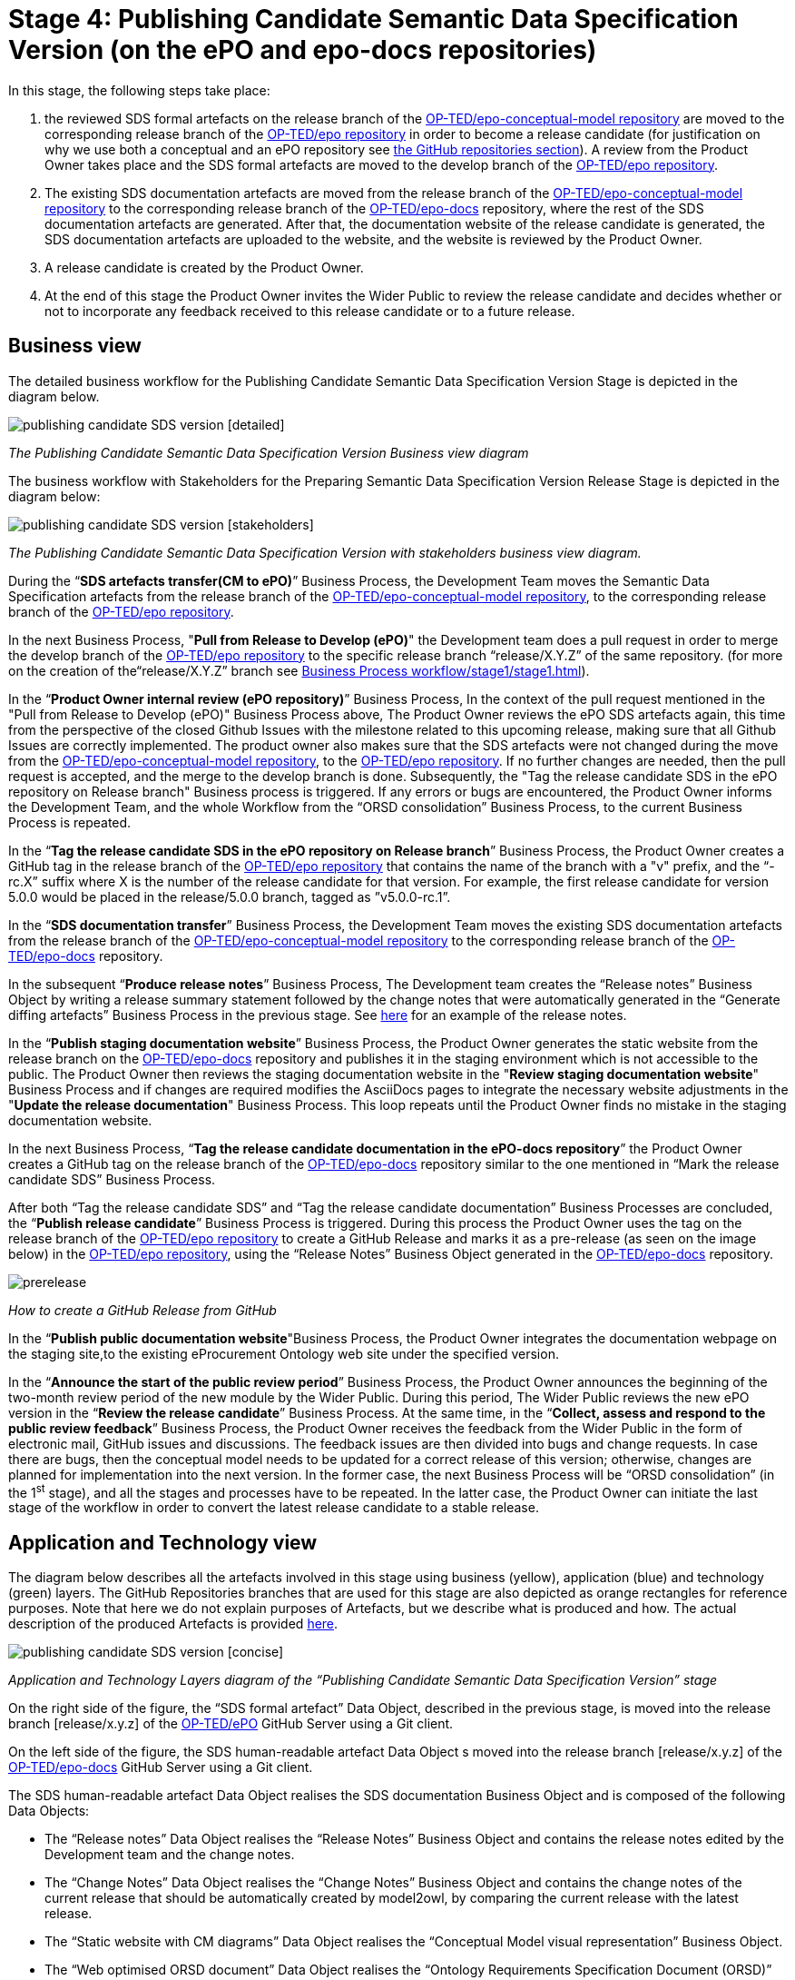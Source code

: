 = Stage 4: Publishing Candidate Semantic Data Specification Version (on the ePO and epo-docs repositories)

In this stage, the following steps take place:

1. the reviewed SDS formal artefacts on the release branch of the https://github.com/OP-TED/epo-conceptual-model[ OP-TED/epo-conceptual-model repository] are moved to the corresponding release branch of the https://github.com/OP-TED/epo[OP-TED/epo repository]  in order to become a release candidate (for justification on why we use both a conceptual and an ePO repository see xref:GitHub repositories//githubRepositories.adoc[the GitHub repositories section]). A review from the Product Owner takes place and the SDS formal artefacts are moved to the develop branch of the https://github.com/OP-TED/epo[OP-TED/epo repository].

2. The existing SDS documentation artefacts are moved from the release branch of the https://github.com/OP-TED/epo-conceptual-model[OP-TED/epo-conceptual-model repository] to the corresponding release branch of the https://github.com/OP-TED/epo-docs[OP-TED/epo-docs] repository, where the rest of the SDS documentation artefacts are generated. After that, the documentation website of the release candidate is generated, the SDS documentation artefacts are uploaded to the website, and the website is reviewed by the Product Owner.

3. A release candidate is created by the Product Owner.

4. At the end of this stage the Product Owner invites the Wider Public to review the release candidate and decides whether or not to incorporate any feedback received to this release candidate or to a future release.

== Business view

The detailed business workflow for the Publishing Candidate Semantic Data Specification Version Stage is depicted in the diagram below.

image::publishing candidate SDS version [detailed].bmp[]
_The Publishing Candidate Semantic Data Specification Version Business view diagram_

The business workflow with Stakeholders for the Preparing Semantic Data Specification Version Release Stage is depicted in the diagram below:



image::publishing candidate SDS version [stakeholders] .bmp[]
_The Publishing Candidate Semantic Data Specification Version with stakeholders business view diagram._


During the “*SDS artefacts transfer(CM to ePO)*” Business Process, the Development Team moves the Semantic Data Specification artefacts from the release branch of the https://github.com/OP-TED/epo-conceptual-model[OP-TED/epo-conceptual-model repository], to the corresponding release branch of the https://github.com/OP-TED/epo[OP-TED/epo repository].

In the next Business Process, "*Pull from Release to Develop (ePO)*" the Development team does a pull request in order to merge the develop branch of the https://github.com/OP-TED/epo[OP-TED/epo repository] to the specific release branch “release/X.Y.Z” of the same repository. (for more on the creation of the“release/X.Y.Z” branch see xref:Business Process workflow/stage1/stage1.adoc[]).

In the “*Product Owner internal review (ePO repository)*” Business Process, In the context of the pull request mentioned in the "Pull from Release to Develop (ePO)" Business Process above, The Product Owner reviews the ePO SDS artefacts again, this time from the perspective of the closed Github Issues with the milestone related to this upcoming release, making sure that all Github Issues are correctly implemented. The product owner also makes sure that the SDS artefacts were not changed during the move from  the https://github.com/OP-TED/epo-conceptual-model[OP-TED/epo-conceptual-model repository], to the https://github.com/OP-TED/epo[OP-TED/epo repository]. If no further changes are needed, then the pull request is accepted, and the merge to the develop branch is done. Subsequently, the "Tag the release candidate SDS in the ePO repository on Release branch" Business process is triggered. If any errors or bugs are encountered, the Product Owner informs the Development Team, and the whole Workflow from the “ORSD consolidation” Business Process, to the current Business Process is repeated.

In the “*Tag the release candidate SDS in the ePO repository on Release branch*” Business Process, the Product Owner creates a GitHub tag in the release branch of the https://github.com/OP-TED/epo[OP-TED/epo repository] that contains the name of the branch with a "v" prefix, and the “-rc.X” suffix where X is the number of the release candidate for that version. For example, the first release candidate for version 5.0.0 would be placed in the release/5.0.0 branch, tagged as ”v5.0.0-rc.1”.

In the “*SDS documentation transfer*” Business Process, the Development Team moves the existing SDS documentation artefacts from the release branch of the https://github.com/OP-TED/epo-conceptual-model[OP-TED/epo-conceptual-model repository] to the corresponding release branch of the https://github.com/OP-TED/epo-docs[OP-TED/epo-docs] repository.

In the subsequent “*Produce release notes*” Business Process, The Development team creates the “Release notes” Business Object by writing a release summary statement followed by the change notes that were automatically generated in the “Generate diffing artefacts” Business Process in the previous stage. See https://docs.ted.europa.eu/EPO/latest/release-notes.html#_release_notes[here] for an example of the release notes.

In the “*Publish staging documentation website*” Business Process, the Product Owner generates the static website from the release branch on the https://github.com/OP-TED/epo-docs[OP-TED/epo-docs] repository and publishes it in the staging environment which is not accessible to the public. The Product Owner then reviews the staging documentation website in the "*Review staging documentation website*" Business Process and if changes are required modifies the AsciiDocs pages to integrate the necessary website adjustments in the "*Update the release documentation*" Business Process. This loop repeats until the Product Owner finds no mistake in the staging documentation website.

In the next Business Process, “*Tag the release candidate documentation in the ePO-docs repository*” the Product Owner creates a GitHub tag on the release branch of the https://github.com/OP-TED/epo-docs[OP-TED/epo-docs] repository similar to the one mentioned in “Mark the release candidate SDS” Business Process.

After both “Tag the release candidate SDS” and “Tag the release candidate documentation” Business Processes are concluded, the “*Publish release candidate*” Business Process is triggered. During this process the Product Owner uses the tag on the release branch of the  https://github.com/OP-TED/epo[OP-TED/epo repository] to create a GitHub Release and marks it as a pre-release (as seen on the image below) in the https://github.com/OP-TED/epo[OP-TED/epo repository], using the “Release Notes” Business Object generated in the https://github.com/OP-TED/epo-docs[ OP-TED/epo-docs] repository.

image::prerelease.png[]
_How to create a GitHub Release from GitHub_

In the “*Publish public documentation website*"Business Process, the Product Owner integrates the documentation webpage on the staging site,to the existing eProcurement Ontology web site under the specified version.

In the “*Announce the start of the public review period*” Business Process, the Product Owner announces the beginning of the two-month review period of the new module by the Wider Public. During this period, The Wider Public reviews the new ePO version in the “*Review the release candidate*” Business Process. At the same time, in the “*Collect, assess and respond to the public review feedback*” Business Process, the Product Owner receives the feedback from the Wider Public in the form of electronic mail, GitHub issues and discussions. The feedback issues are then divided into bugs and change requests. In case there are bugs, then the conceptual model needs to be updated for a correct release of this version; otherwise, changes are planned for implementation into the next version. In the former case, the next Business Process will be “ORSD consolidation” (in the 1^st^ stage), and all the stages and processes have to be repeated. In the latter case, the Product Owner can initiate the last stage of the workflow in order to convert the latest release candidate to a stable release.

== Application and Technology view

The diagram below describes all the artefacts involved in this stage using business (yellow), application (blue) and technology (green) layers. The GitHub Repositories branches that are used for this stage are also depicted as orange rectangles for reference purposes. Note that here we do not explain purposes of Artefacts, but we describe what is produced and how. The actual description of the produced Artefacts is provided xref:SDS and related artefacts/SDSmodel2owl.adoc[here].

image::publishing candidate SDS version [concise].bmp[]
_Application and Technology Layers diagram of the “Publishing Candidate Semantic Data Specification Version” stage_

On the right side of the figure, the “SDS formal artefact” Data Object, described in the previous stage, is moved into the release branch [release/x.y.z] of the https://github.com/OP-TED/ePO[OP-TED/ePO] GitHub Server using a Git client.

On the left side of the figure, the SDS human-readable artefact Data Object s moved into the release branch [release/x.y.z] of the https://github.com/OP-TED/epo-docs[OP-TED/epo-docs] GitHub Server using a Git client.

The SDS human-readable artefact Data Object realises  the SDS documentation Business Object and is composed of the following Data Objects:

* The “Release notes” Data Object realises  the “Release Notes” Business Object and contains the release notes edited by the Development team and the change notes.
* The “Change Notes” Data Object realises  the “Change Notes” Business Object and contains the change notes of the current release that should be automatically created by model2owl, by comparing the current release with the latest release.
* The “Static website with CM diagrams” Data Object realises  the “Conceptual Model visual representation” Business Object.
* The “Web optimised ORSD document” Data Object realises  the “Ontology Requirements Specification Document (ORSD)” Business Object.
* The “XMI based reference document (web optimised)” Data Object realises the “SDS reference document (glossaries)” Business Object and represents the glossary webpages for any given module.

The “eProcurement Ontology staging website” and “eProcurement Ontology website” Data Objects, represent the respective documentation websites. Each website is automatically created by an Antora Publisher Data Object. Specifically, in order to create the staging website, the Product Owner performs the Antora Staging GitHub Action script on the OP-TED/docs-staging Github server. That prompts the antora software to generate the staging website, using the SDS human-readable artefact data Object and the antora metadata files located on the https://github.com/OP-TED/epo-docs[OP-TED/epo-docs] GitHub server as input. The same process is repeated for the generation of the eProcurement Ontology website in the OP-TED.github.io GitHub server.

